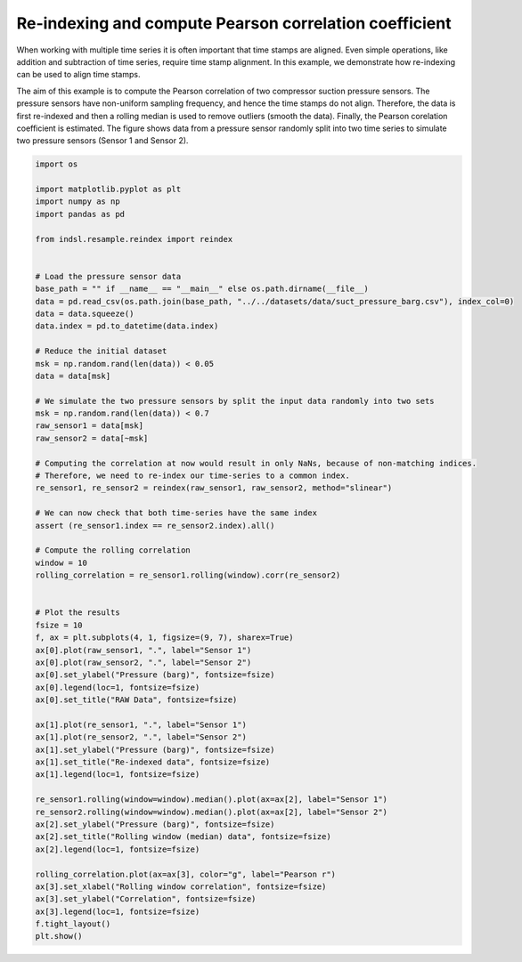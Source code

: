 
.. DO NOT EDIT.
.. THIS FILE WAS AUTOMATICALLY GENERATED BY SPHINX-GALLERY.
.. TO MAKE CHANGES, EDIT THE SOURCE PYTHON FILE:
.. "auto_examples/reindex/plot_pearson_correlation.py"
.. LINE NUMBERS ARE GIVEN BELOW.

.. only:: html

    .. note::
        :class: sphx-glr-download-link-note

        Click :ref:`here <sphx_glr_download_auto_examples_reindex_plot_pearson_correlation.py>`
        to download the full example code

.. rst-class:: sphx-glr-example-title

.. _sphx_glr_auto_examples_reindex_plot_pearson_correlation.py:


=======================================================
Re-indexing and compute Pearson correlation coefficient
=======================================================

When working with multiple time series it is often important that time stamps are aligned.
Even simple operations, like addition and subtraction of time series, require time stamp alignment. In this example, we demonstrate how re-indexing can be used to align time stamps.


The aim of this example is to compute the Pearson correlation of two compressor suction pressure sensors. The pressure sensors have non-uniform sampling frequency,
and hence the time stamps do not align. Therefore, the data is first re-indexed and then a rolling median is used to remove outliers
(smooth the data). Finally, the Pearson corelation coefficient is estimated.
The figure shows data from a pressure sensor randomly split into two time series to simulate two pressure sensors (Sensor 1 and Sensor 2).

.. GENERATED FROM PYTHON SOURCE LINES 16-80



.. image-sg:: /auto_examples/reindex/images/sphx_glr_plot_pearson_correlation_001.png
   :alt: RAW Data, Re-indexed data, Rolling window (median) data
   :srcset: /auto_examples/reindex/images/sphx_glr_plot_pearson_correlation_001.png
   :class: sphx-glr-single-img





.. code-block:: default


    import os

    import matplotlib.pyplot as plt
    import numpy as np
    import pandas as pd

    from indsl.resample.reindex import reindex


    # Load the pressure sensor data
    base_path = "" if __name__ == "__main__" else os.path.dirname(__file__)
    data = pd.read_csv(os.path.join(base_path, "../../datasets/data/suct_pressure_barg.csv"), index_col=0)
    data = data.squeeze()
    data.index = pd.to_datetime(data.index)

    # Reduce the initial dataset
    msk = np.random.rand(len(data)) < 0.05
    data = data[msk]

    # We simulate the two pressure sensors by split the input data randomly into two sets
    msk = np.random.rand(len(data)) < 0.7
    raw_sensor1 = data[msk]
    raw_sensor2 = data[~msk]

    # Computing the correlation at now would result in only NaNs, because of non-matching indices.
    # Therefore, we need to re-index our time-series to a common index.
    re_sensor1, re_sensor2 = reindex(raw_sensor1, raw_sensor2, method="slinear")

    # We can now check that both time-series have the same index
    assert (re_sensor1.index == re_sensor2.index).all()

    # Compute the rolling correlation
    window = 10
    rolling_correlation = re_sensor1.rolling(window).corr(re_sensor2)


    # Plot the results
    fsize = 10
    f, ax = plt.subplots(4, 1, figsize=(9, 7), sharex=True)
    ax[0].plot(raw_sensor1, ".", label="Sensor 1")
    ax[0].plot(raw_sensor2, ".", label="Sensor 2")
    ax[0].set_ylabel("Pressure (barg)", fontsize=fsize)
    ax[0].legend(loc=1, fontsize=fsize)
    ax[0].set_title("RAW Data", fontsize=fsize)

    ax[1].plot(re_sensor1, ".", label="Sensor 1")
    ax[1].plot(re_sensor2, ".", label="Sensor 2")
    ax[1].set_ylabel("Pressure (barg)", fontsize=fsize)
    ax[1].set_title("Re-indexed data", fontsize=fsize)
    ax[1].legend(loc=1, fontsize=fsize)

    re_sensor1.rolling(window=window).median().plot(ax=ax[2], label="Sensor 1")
    re_sensor2.rolling(window=window).median().plot(ax=ax[2], label="Sensor 2")
    ax[2].set_ylabel("Pressure (barg)", fontsize=fsize)
    ax[2].set_title("Rolling window (median) data", fontsize=fsize)
    ax[2].legend(loc=1, fontsize=fsize)

    rolling_correlation.plot(ax=ax[3], color="g", label="Pearson r")
    ax[3].set_xlabel("Rolling window correlation", fontsize=fsize)
    ax[3].set_ylabel("Correlation", fontsize=fsize)
    ax[3].legend(loc=1, fontsize=fsize)
    f.tight_layout()
    plt.show()


.. rst-class:: sphx-glr-timing

   **Total running time of the script:** ( 0 minutes  0.371 seconds)


.. _sphx_glr_download_auto_examples_reindex_plot_pearson_correlation.py:


.. only :: html

 .. container:: sphx-glr-footer
    :class: sphx-glr-footer-example



  .. container:: sphx-glr-download sphx-glr-download-python

     :download:`Download Python source code: plot_pearson_correlation.py <plot_pearson_correlation.py>`



  .. container:: sphx-glr-download sphx-glr-download-jupyter

     :download:`Download Jupyter notebook: plot_pearson_correlation.ipynb <plot_pearson_correlation.ipynb>`


.. only:: html

 .. rst-class:: sphx-glr-signature

    `Gallery generated by Sphinx-Gallery <https://sphinx-gallery.github.io>`_
